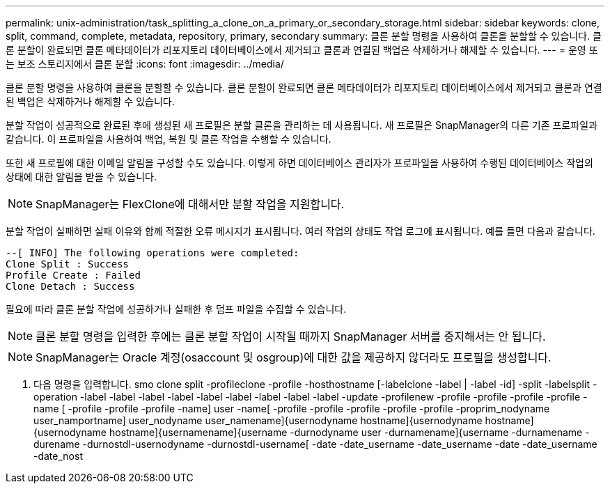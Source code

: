 ---
permalink: unix-administration/task_splitting_a_clone_on_a_primary_or_secondary_storage.html 
sidebar: sidebar 
keywords: clone, split, command, complete, metadata, repository, primary, secondary 
summary: 클론 분할 명령을 사용하여 클론을 분할할 수 있습니다. 클론 분할이 완료되면 클론 메타데이터가 리포지토리 데이터베이스에서 제거되고 클론과 연결된 백업은 삭제하거나 해제할 수 있습니다. 
---
= 운영 또는 보조 스토리지에서 클론 분할
:icons: font
:imagesdir: ../media/


[role="lead"]
클론 분할 명령을 사용하여 클론을 분할할 수 있습니다. 클론 분할이 완료되면 클론 메타데이터가 리포지토리 데이터베이스에서 제거되고 클론과 연결된 백업은 삭제하거나 해제할 수 있습니다.

분할 작업이 성공적으로 완료된 후에 생성된 새 프로필은 분할 클론을 관리하는 데 사용됩니다. 새 프로필은 SnapManager의 다른 기존 프로파일과 같습니다. 이 프로파일을 사용하여 백업, 복원 및 클론 작업을 수행할 수 있습니다.

또한 새 프로필에 대한 이메일 알림을 구성할 수도 있습니다. 이렇게 하면 데이터베이스 관리자가 프로파일을 사용하여 수행된 데이터베이스 작업의 상태에 대한 알림을 받을 수 있습니다.


NOTE: SnapManager는 FlexClone에 대해서만 분할 작업을 지원합니다.

분할 작업이 실패하면 실패 이유와 함께 적절한 오류 메시지가 표시됩니다. 여러 작업의 상태도 작업 로그에 표시됩니다. 예를 들면 다음과 같습니다.

[listing]
----
--[ INFO] The following operations were completed:
Clone Split : Success
Profile Create : Failed
Clone Detach : Success
----
필요에 따라 클론 분할 작업에 성공하거나 실패한 후 덤프 파일을 수집할 수 있습니다.


NOTE: 클론 분할 명령을 입력한 후에는 클론 분할 작업이 시작될 때까지 SnapManager 서버를 중지해서는 안 됩니다.


NOTE: SnapManager는 Oracle 계정(osaccount 및 osgroup)에 대한 값을 제공하지 않더라도 프로필을 생성합니다.

. 다음 명령을 입력합니다. smo clone split -profileclone -profile -hosthostname [-labelclone -label | -label -id] -split -labelsplit -operation -label -label -label -label -label -label -label -label -label -update -profilenew -profile -profile -profile -profile -name [ -profile -profile -profile -name] user -name[ -profile -profile -profile -profile -profile -proprim_nodyname user_namportname] user_nodyname user_namename]{usernodyname hostname]{usernodyname hostname]{usernodyname hostname]{usernamename]{username -durnodyname user -durnamename]{username -durnamename -durename -durnostdl-usernodyname -durnostdl-username[ -date -date_username -date_username -date -date_username -date_nost

